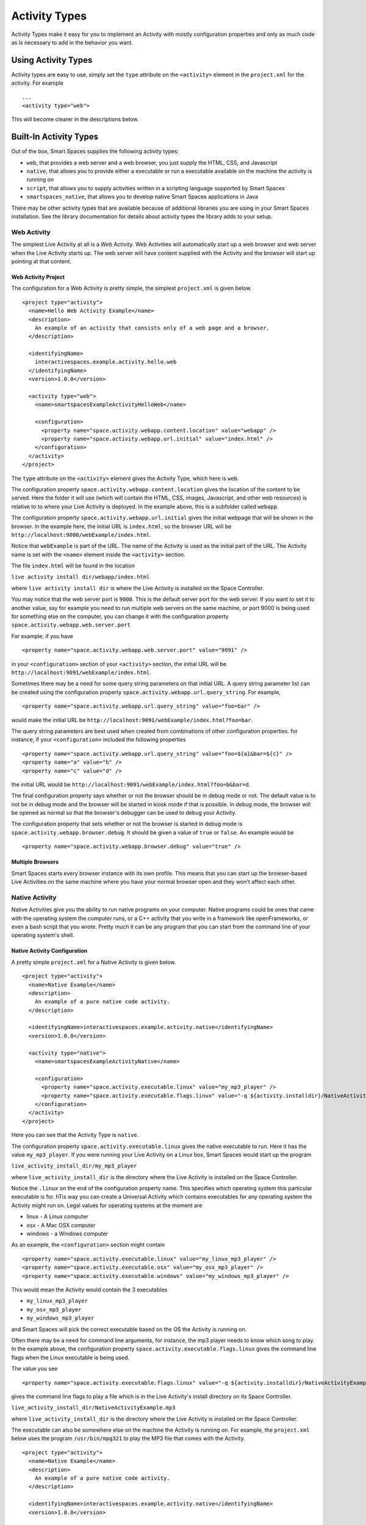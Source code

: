 .. _activity-types-label:

Activity Types
**************

Activity Types make it easy for you to implement an Activity with mostly
configuration properties and only as much code as is necessary to add in the
behavior you want.

Using Activity Types
====================

Activity types are easy to use, simply set the ``type`` attribute on the ``<activity>`` element
in the ``project.xml`` for the activity. For example

::

  ...
  <activity type="web">

This will become clearer in the descriptions below.

Built-In Activity Types
=======================

Out of the box, Smart Spaces supplies the following activity types:

* ``web``, that provides a web server and a web browser, you just supply the HTML, CSS, and Javascript
* ``native``, that allows you to provide either a executable or run a executable available on the machine the activity is running on
* ``script``, that allows you to supply activities written in a scripting language supported by Smart Spaces
* ``smartspaces_native``, that allows you to develop native Smart Spaces applications in Java

There may be other activity types that are available because of additional libraries you are using in your
Smart Spaces installation. See the library documentation for details about activity types the library adds
to your setup.

Web Activity
------------

The simplest Live Activity at all is a *Web* Activity. Web Activities will
automatically start up a web browser and web server when the Live Activity
starts up. The web server will have content supplied with the Activity
and the browser will start up pointing at that content.

Web Activity Project
^^^^^^^^^^^^^^^^^^^^

The configuration for a Web Activity is pretty simple, the simplest
``project.xml``  is given below.

::

  <project type="activity">
    <name>Hello Web Activity Example</name>
    <description>
      An example of an activity that consists only of a web page and a browser.
    </description>
  
    <identifyingName>
      interactivespaces.example.activity.hello.web
    </identifyingName>
    <version>1.0.0</version>
  
    <activity type="web">
      <name>smartspacesExampleActivityHelloWeb</name>
  
      <configuration>
        <property name="space.activity.webapp.content.location" value="webapp" />
        <property name="space.activity.webapp.url.initial" value="index.html" />
      </configuration>
    </activity>
  </project>

The ``type`` attribute on the ``<activity>`` element gives the Activity Type, which
here is ``web``.

The configuration property ``space.activity.webapp.content.location`` gives
the location of the content to be served. Here the folder it will use 
(which will contain the HTML, CSS, images, Javascript, and other web resources)
is relative to to where your Live Activity is deployed. In the example
above, this is a subfolder called ``webapp``.

The configuration property ``space.activity.webapp.url.initial`` gives the initial
webpage that will be shown in the browser. In the example here, the initial
URL is ``index.html``, so the browser URL will be
``http://localhost:9000/webExample/index.html``.

Notice that ``webExample`` is part of the URL. The name of the Activity is used
as the initial part of the URL. The Activity name is set with the ``<name>`` 
element inside the ``<activity>`` section.

The file ``index.html`` will be found in the location

``live activity install dir/webapp/index.html``

where ``live activity install dir`` is where the Live Activity is installed
on the Space Controller.

You may notice that the web server port is ``9000``. This is the default server port
for the web server. If you want to set it to another value, say for example
you need to run multiple web servers on the same machine, or port 9000 is
being used for something else on the computer, you can change it with the
configuration property ``space.activity.webapp.web.server.port``

For example, if you have

::

  <property name="space.activity.webapp.web.server.port" value="9091" />

in your ``<configuration>`` section of your ``<activity>`` section, the initial URL will be 
``http://localhost:9091/webExample/index.html``.

Sometimes there may be a need for some query string parameters on that initial
URL. A query string parameter list can be created using the
configuration property ``space.activity.webapp.url.query_string``. For example,

::

  <property name="space.activity.webapp.url.query_string" value="foo=bar" />

would make the initial URL be 
``http://localhost:9091/webExample/index.html?foo=bar``.

The query string parameters are best used when created from combinations of 
other configuration properties. for instance, if your ``<configuration>`` included
the following properties


::

  <property name="space.activity.webapp.url.query_string" value="foo=${a}&bar=${c}" />
  <property name="a" value="b" />
  <property name="c" value="d" />

the initial URL would be 
``http://localhost:9091/webExample/index.html?foo=b&bar=d``.

The final configuration property says whether or not the browser should be
in debug mode or not. The default value is to not be in debug mode and the
browser will be started in kiosk mode if that is possible. In debug mode,
the browser will be opened as normal so that the browser's debugger can
be used to debug your Activity.

The configuration property that sets whether or not the browser is started in debug
mode is ``space.activity.webapp.browser.debug``. It should be given a value
of ``true`` or ``false``. An example would be

::

  <property name="space.activity.webapp.browser.debug" value="true" />
  
Multiple Browsers
^^^^^^^^^^^^^^^^^

Smart Spaces starts every browser instance with its own profile. This
means that you can start up the browser-based Live Activities on the same
machine where you have your normal browser open and they won't affect
each other.

Native Activity
---------------

Native Activities give you the ability to run native programs on your computer. Native programs could
be ones that came with the operating system the computer runs, or a C++ activity that you write in a
framework like openFrameworks, or even a bash script that you wrote. Pretty much it can be any program
that you can start from the command line of your operating system's shell.


Native Activity Configuration
^^^^^^^^^^^^^^^^^^^^^^^^^^^^^

A pretty simple ``project.xml`` for a Native Activity is given below.

::

  <project type="activity">
    <name>Native Example</name>
    <description>
      An example of a pure native code activity.
    </description>
  
    <identifyingName>interactivespaces.example.activity.native</identifyingName>
    <version>1.0.0</version>
  
    <activity type="native">
      <name>smartspacesExampleActivityNative</name>
  
      <configuration>
        <property name="space.activity.executable.linux" value="my_mp3_player" />
        <property name="space.activity.executable.flags.linux" value="-q ${activity.installdir}/NativeActivityExample.mp3" />
      </configuration>
    </activity>
  </project>

Here you can see that the Activity Type is ``native``.

The configuration property
``space.activity.executable.linux`` gives the native executable to run. Here it has the value ``my_mp3_player``.
If you were running your Live Activity on a Linux box, Smart Spaces
would start up the program

``live_activity_install_dir/my_mp3_player``

where ``live_activity_install_dir`` is the directory where the Live Activity is installed
on the Space Controller.

Notice the ``.linux`` on the end of the configuration property name. This specifies which
operating system this particular executable is for. hTis way you can create
a Universal Activity which contains executables for any operating system
the Activity might run on. Legal values for operating systems at the moment are

* linux - A Linux computer
* osx - A Mac OSX computer
* windows - a Windows computer


As an example, the ``<configuration>`` section might contain

::

  <property name="space.activity.executable.linux" value="my_linux_mp3_player" />
  <property name="space.activity.executable.osx" value="my_osx_mp3_player" />
  <property name="space.activity.executable.windows" value="my_windows_mp3_player" />

This would mean the Activity would contain the 3 executables

* ``my_linux_mp3_player``
* ``my_osx_mp3_player``
* ``my_windows_mp3_player``

and Smart Spaces will pick the correct executable based on the OS the
Activity is running on.

Often there may be a need for command line arguments, for instance, the
mp3 player needs to know which song to play. In the example above, the
configuration property ``space.activity.executable.flags.linux`` gives the
command line flags when the Linux executable is being used.

The value you see

::

  <property name="space.activity.executable.flags.linux" value="-q ${activity.installdir}/NativeActivityExample.mp3" />

gives the command line flags to play a file which is in the Live Activity's
install directory on its Space Controller.

``live_activity_install_dir/NativeActivityExample.mp3``

where ``live_activity_install_dir`` is the directory where the Live Activity is installed
on the Space Controller.

The executable can also be somewhere else on the machine the Activity is running
on. For example, the ``project.xml`` below uses the program ``/usr/bin/mpg321``
to play the MP3 file that comes with the Activity.

::

  <project type="activity">
    <name>Native Example</name>
    <description>
      An example of a pure native code activity.
    </description>
  
    <identifyingName>interactivespaces.example.activity.native</identifyingName>
    <version>1.0.0</version>
  
    <activity type="native">
      <name>smartspacesExampleActivityNative</name>
  
      <configuration>
        <property name="space.activity.executable.linux" value="/usr/bin/mpg321" />
        <property name="space.activity.executable.flags.linux" value="-q ${activity.installdir}/NativeActivityExample.mp3" />
      </configuration>
    </activity>
  </project>

Native Activities Automatic Keep Alive
^^^^^^^^^^^^^^^^^^^^^^^^^^^^^^^^^^^^^^

Every once in a while, a native application may crash. Smart Spaces
tries to keep things alive, and this is particularly true for native
activities. If, for instance, you shut a web browser down that Smart Spaces 
has started or otherwise kill it, you will notice it starts up again for some
limited number of times.

Scripted Activity
-----------------

A lot of people feel uncomfortable programming in Java. Programming in Java
gives the most direct access to the power of Smart Spaces,
but Scripted Activities do have a lot of advantages. You can edit them
directly from their installation folder, which helps a lot when you are
writing your Activity in the first place.

Smart Spaces supports writing Activities in Javascript and Python, with
more languages coming soon.

Scripted Activity Configuration
^^^^^^^^^^^^^^^^^^^^^^^^^^^^^^^

A simple ``project.xml`` for a Scripted Activity is given below.

::

  <project type="activity">
    <name>Simple Hello World Activity Example in Python</name>
    <description>
      A very simple Python-based activity.
    </description>
  
    <identifyingName>
      interactivespaces.example.activity.hello.python
    </identifyingName>
    <version>1.0.0</version>
  
    <activity type="script">
      <name>smartspacesExampleActivityHelloPython</name>
      <executable>ExamplePythonActivity.py</executable>
    </activity>
  </project>

Notice that the Activity Type is ``script``.

The important element here is ``<executable>``
that gives the Activity executable. Here it has the value ``ExamplePythonActivity.py``.
Smart Spaces uses the file extension to determine the scripting language
being used.

The guaranteed extensions are

+------------+------------+
| Language   | Extensions |
+------------+------------+
| Javascript | js         |
+------------+------------+
| Python     | py         |
+------------+------------+

Scripting Paths
^^^^^^^^^^^^^^^

Scripted Activities can use more than 1 scripting file for their implementation.
Smart Spaces supports 2 places for scripting libraries to be placed,
one at the Space Controller-wide level, and one at the per-Live Activity
level.

The Space Controller-wide scripting library path is in the 
``interactivespaces/controller/lib`` folder. For example, 
``interactivespaces/controller/lib/python`` contains the Python libraries
which can be used by every Python script in Smart Spaces. 

``interactivespaces/controller/lib/python/PyLib``
contains the Python system libraries. 


``interactivespaces/controller/lib/python/site``
is where you should put any of the libraries you want to include. Every
directory in the ``site`` directory is automatically added to the Python
path.

Per-activity paths are any files found in the subdirectory ``lib/python`` in the 
Live Activity's install folder will also be added to the Python path.
For example, suppose the UUID of your Live Activity (which you can find 
on the Live Activity's page in the Smart Spaces Master webapp) is 
``34eb3c27-5d37-45aa-a9cd-22d46bc85701``. The per-Live Activity Python lib path 
for that specific Live Activity would then be found in the folder

::

  interactivespaces/controller/controller/activities/installed/
      34eb3c27-5d37-45aa-a9cd-22d46bc85701/install/lib/python


Smart Spaces Native Activities
------------------------------------

Smart Spaces Native Activities (not to be confused with Native
Activities) are Activities written in Java that have direct access to all
of Smart Spaces services. This is true of some of the scripting languages
as well, but Smart Spaces Native Activities guarantee access to everything.

Smart Spaces Native Activity Configuration
^^^^^^^^^^^^^^^^^^^^^^^^^^^^^^^^^^^^^^^^^^^^^^^^

A simple ``project.xml`` for a Smart Spaces Native Activity is 
given below.

::

  <project type="activity" builder="java">
    <name>Simple Hello World Activity Example in Java</name>
    <description>
      A simple Java-based activity example.
    </description>
  
    <identifyingName>
      interactivespaces.example.activity.hello
    </identifyingName>
    <version>1.0.0</version>
  
    <activity type="smartspaces_native">
      <name>smartspacesExampleActivityHello</name>
      <class>
        interactivespaces.activity.example.hello.HelloActivity
      </class>
    </activity>
  </project>

Notice that the Activity Type is ``smartspaces_native``.

The element ``<class>`` gives the name of the Java class that is the Activity. Here it has the
value ``interactivespaces.activity.example.hello.HelloActivity``. Smart Spaces will create an
instance of this class when it runs the activity.

For this to fully work, note the ``builder="java"`` attribute on the ``<project>`` element. This tells the
Smart Spaces workbench that this is a Java-based activity and that the Java builder must be used to
build it.

